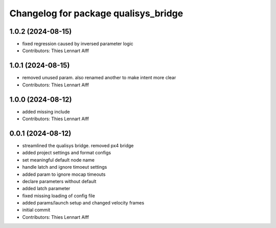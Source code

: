 ^^^^^^^^^^^^^^^^^^^^^^^^^^^^^^^^^^^^^
Changelog for package qualisys_bridge
^^^^^^^^^^^^^^^^^^^^^^^^^^^^^^^^^^^^^

1.0.2 (2024-08-15)
------------------
* fixed regression caused by inversed parameter logic
* Contributors: Thies Lennart Alff

1.0.1 (2024-08-15)
------------------
* removed unused param. also renamed another to make intent more clear
* Contributors: Thies Lennart Alff

1.0.0 (2024-08-12)
------------------
* added missing include
* Contributors: Thies Lennart Alff

0.0.1 (2024-08-12)
------------------
* streamlined the qualisys bridge. removed px4 bridge
* added project settings and format configs
* set meaningful default node name
* handle latch and ignore timoeut settings
* added param to ignore mocap timeouts
* declare parameters without default
* added latch parameter
* fixed missing loading of config file
* added params/launch setup and changed velocity frames
* initial commit
* Contributors: Thies Lennart Alff
